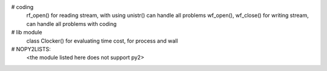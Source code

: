 # coding
    rf_open() for reading stream, with using unistr() can handle all problems
    wf_open(), wf_close() for writing stream, can handle all problems with coding

# lib module
    class Clocker() for evaluating time cost, for process and wall


# NOPY2LISTS:
    <the module listed here does not support py2>



